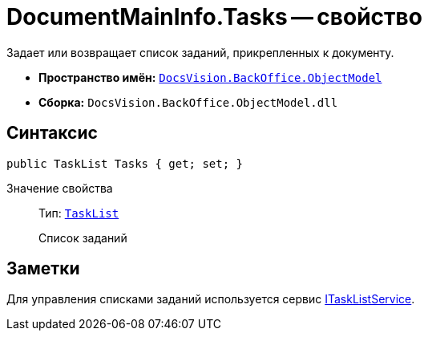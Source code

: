 = DocumentMainInfo.Tasks -- свойство

Задает или возвращает список заданий, прикрепленных к документу.

* *Пространство имён:* `xref:api/DocsVision/Platform/ObjectModel/ObjectModel_NS.adoc[DocsVision.BackOffice.ObjectModel]`
* *Сборка:* `DocsVision.BackOffice.ObjectModel.dll`

== Синтаксис

[source,csharp]
----
public TaskList Tasks { get; set; }
----

Значение свойства::
Тип: `xref:api/DocsVision/BackOffice/ObjectModel/TaskList_CL.adoc[TaskList]`
+
Список заданий

== Заметки

Для управления списками заданий используется сервис xref:api/DocsVision/BackOffice/ObjectModel/Services/ITaskListService_IN.adoc[ITaskListService].
